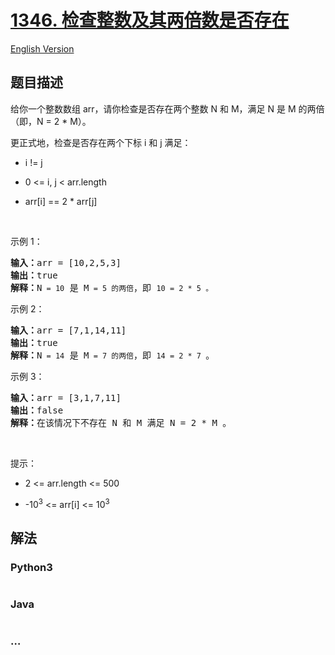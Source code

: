 * [[https://leetcode-cn.com/problems/check-if-n-and-its-double-exist][1346.
检查整数及其两倍数是否存在]]
  :PROPERTIES:
  :CUSTOM_ID: 检查整数及其两倍数是否存在
  :END:
[[./solution/1300-1399/1346.Check If N and Its Double Exist/README_EN.org][English
Version]]

** 题目描述
   :PROPERTIES:
   :CUSTOM_ID: 题目描述
   :END:

#+begin_html
  <!-- 这里写题目描述 -->
#+end_html

#+begin_html
  <p>
#+end_html

给你一个整数数组 arr，请你检查是否存在两个整数 N 和
M，满足 N 是 M 的两倍（即，N = 2 * M）。

#+begin_html
  </p>
#+end_html

#+begin_html
  <p>
#+end_html

更正式地，检查是否存在两个下标 i 和 j 满足：

#+begin_html
  </p>
#+end_html

#+begin_html
  <ul>
#+end_html

#+begin_html
  <li>
#+end_html

i != j

#+begin_html
  </li>
#+end_html

#+begin_html
  <li>
#+end_html

0 <= i, j < arr.length

#+begin_html
  </li>
#+end_html

#+begin_html
  <li>
#+end_html

arr[i] == 2 * arr[j]

#+begin_html
  </li>
#+end_html

#+begin_html
  </ul>
#+end_html

#+begin_html
  <p>
#+end_html

 

#+begin_html
  </p>
#+end_html

#+begin_html
  <p>
#+end_html

示例 1：

#+begin_html
  </p>
#+end_html

#+begin_html
  <pre><strong>输入：</strong>arr = [10,2,5,3]
  <strong>输出：</strong>true
  <strong>解释：</strong>N<code> = 10</code> 是 M<code> = 5 的两倍</code>，即 <code>10 = 2 * 5 。</code>
  </pre>
#+end_html

#+begin_html
  <p>
#+end_html

示例 2：

#+begin_html
  </p>
#+end_html

#+begin_html
  <pre><strong>输入：</strong>arr = [7,1,14,11]
  <strong>输出：</strong>true
  <strong>解释：</strong>N<code> = 14</code> 是 M<code> = 7 的两倍</code>，即 <code>14 = 2 * 7 </code>。
  </pre>
#+end_html

#+begin_html
  <p>
#+end_html

示例 3：

#+begin_html
  </p>
#+end_html

#+begin_html
  <pre><strong>输入：</strong>arr = [3,1,7,11]
  <strong>输出：</strong>false
  <strong>解释：</strong>在该情况下不存在 N 和 M 满足 N = 2 * M 。
  </pre>
#+end_html

#+begin_html
  <p>
#+end_html

 

#+begin_html
  </p>
#+end_html

#+begin_html
  <p>
#+end_html

提示：

#+begin_html
  </p>
#+end_html

#+begin_html
  <ul>
#+end_html

#+begin_html
  <li>
#+end_html

2 <= arr.length <= 500

#+begin_html
  </li>
#+end_html

#+begin_html
  <li>
#+end_html

-10^3 <= arr[i] <= 10^3

#+begin_html
  </li>
#+end_html

#+begin_html
  </ul>
#+end_html

** 解法
   :PROPERTIES:
   :CUSTOM_ID: 解法
   :END:

#+begin_html
  <!-- 这里可写通用的实现逻辑 -->
#+end_html

#+begin_html
  <!-- tabs:start -->
#+end_html

*** *Python3*
    :PROPERTIES:
    :CUSTOM_ID: python3
    :END:

#+begin_html
  <!-- 这里可写当前语言的特殊实现逻辑 -->
#+end_html

#+begin_src python
#+end_src

*** *Java*
    :PROPERTIES:
    :CUSTOM_ID: java
    :END:

#+begin_html
  <!-- 这里可写当前语言的特殊实现逻辑 -->
#+end_html

#+begin_src java
#+end_src

*** *...*
    :PROPERTIES:
    :CUSTOM_ID: section
    :END:
#+begin_example
#+end_example

#+begin_html
  <!-- tabs:end -->
#+end_html
